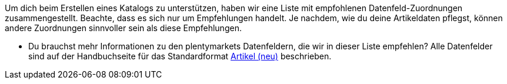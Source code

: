 Um dich beim Erstellen eines Katalogs zu unterstützen, haben wir eine Liste mit empfohlenen Datenfeld-Zuordnungen zusammengestellt. Beachte, dass es sich nur um Empfehlungen handelt. Je nachdem, wie du deine Artikeldaten pflegst, können andere Zuordnungen sinnvoller sein als diese Empfehlungen.

* Du brauchst mehr Informationen zu den plentymarkets Datenfeldern, die wir in dieser Liste empfehlen? Alle Datenfelder sind auf der Handbuchseite für das Standardformat <<daten/daten-exportieren/katalog-artikel#, Artikel (neu)>> beschrieben.
